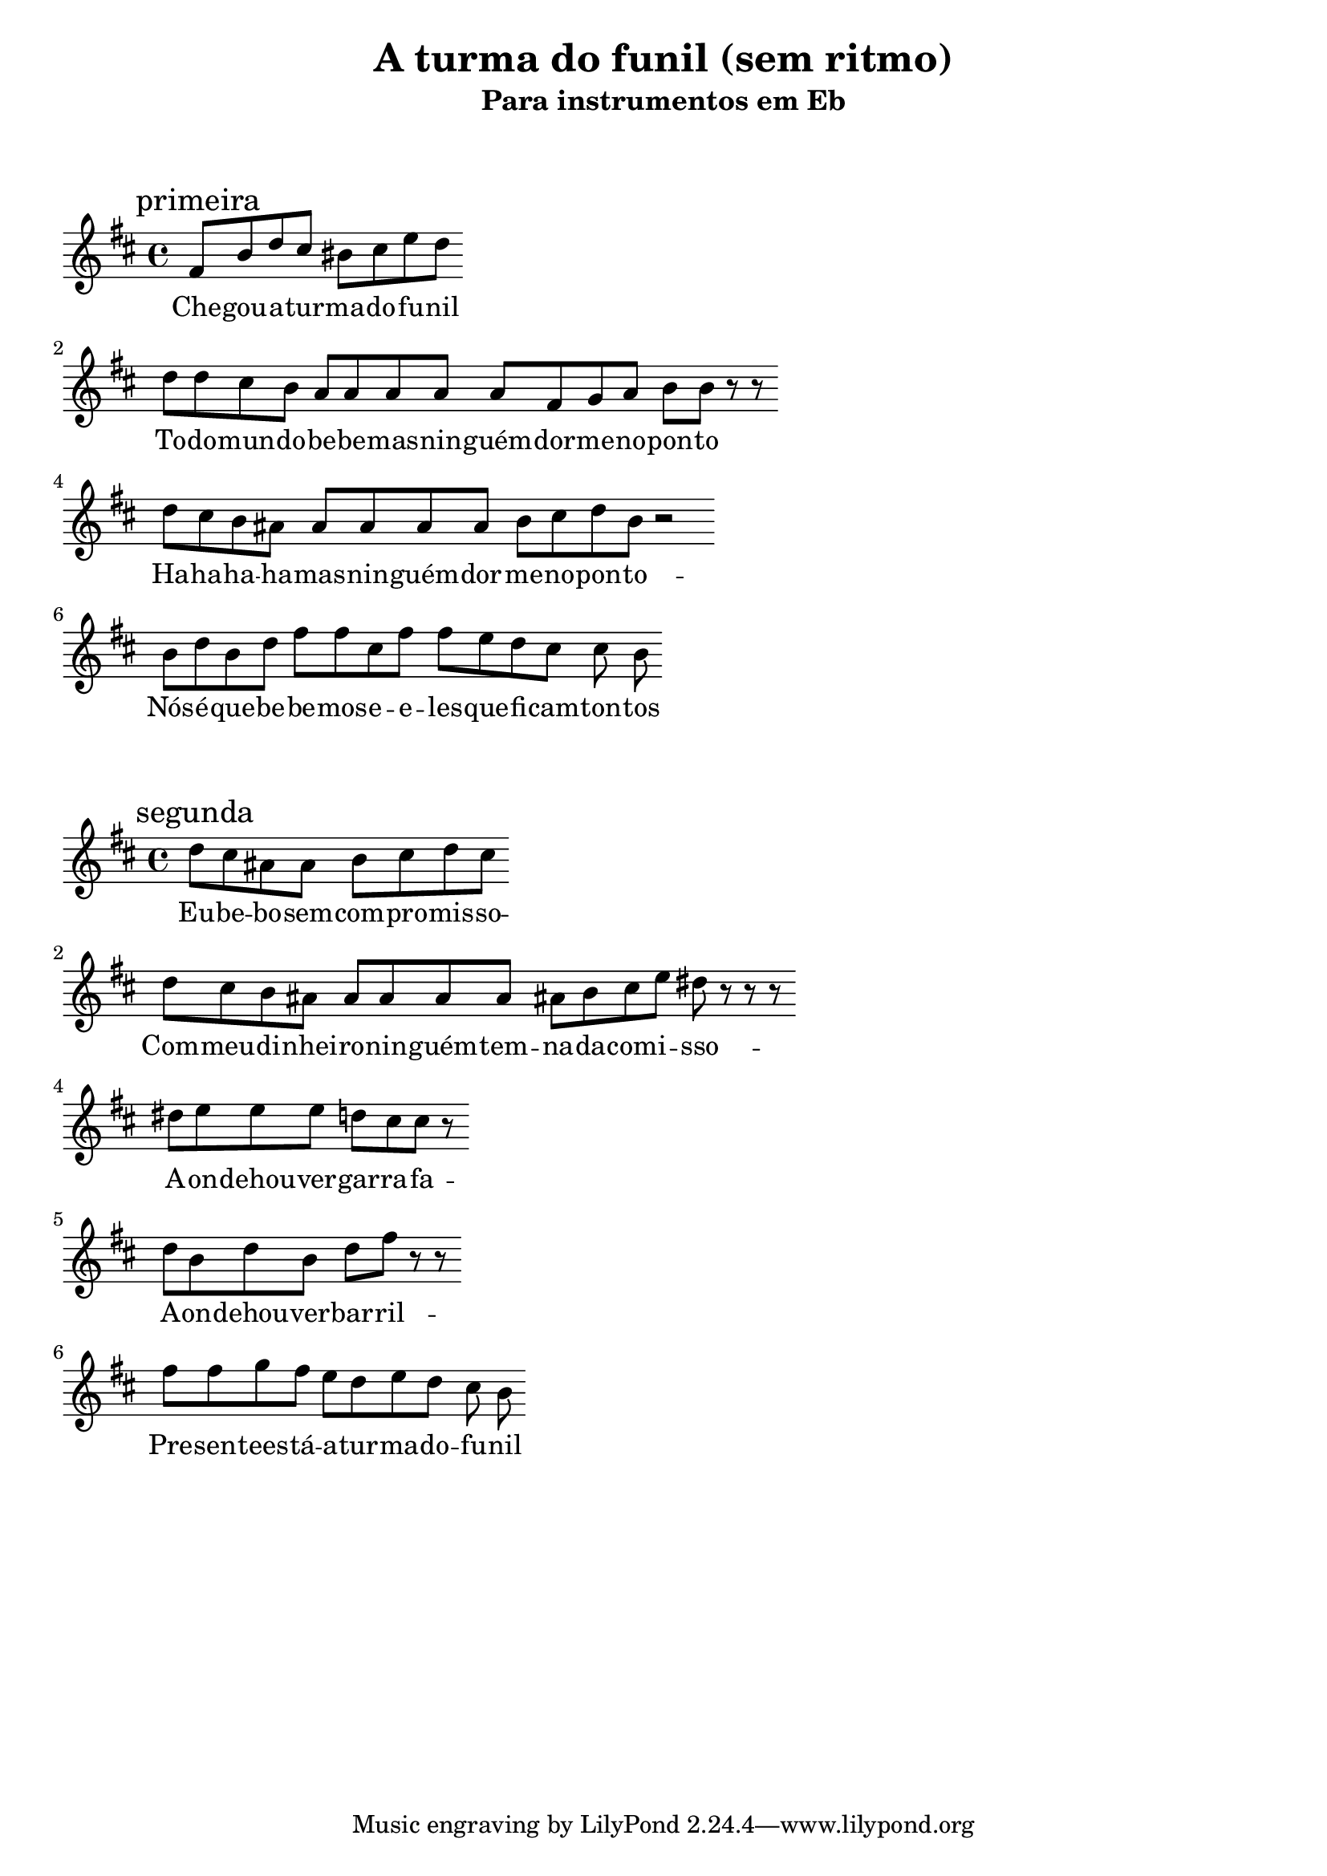 
\layout{
	indent = 0
	ragged-right = ##t

    \context {
      \Score
      \override BarLine #'transparent = ##t
    }
}


\header{
  title = "A turma do funil (sem ritmo)"
  subtitle = "Para instrumentos em Eb"
}

\markup { \vspace #2 }


% ATENÇÃO
% Tá escrita em Gm, mas eu transpnho pra Dm na hora de compilar (bes f)
%

parteum = \relative c' {
	\key g \minor
	
	\mark "primeira"	

  	d8 g bes a gis a c bes
	\break

	bes bes a g f f f f f d ees f g g    r r
	\break

	bes a g fis fis fis fis fis g a bes g   r2
	\break

	g8 bes g bes d d a d d c bes a a g

}

letraum = \lyricmode {
 	
	Che -- gou --  a --  tur -- ma --  do --  fu -- nil
	To -- do --  mun -- do --  be -- be --  mas --  nin -- guém --  dor -- me --  no --  pon -- to
	Ha --   ha --   ha --   ha --   mas --   nin --  guém --   dor --  me --   no --   pon --  to --  
	Nós --  é --  que --  be -- be -- mos --  e --  e -- les --  que --  fi -- cam  -- ton -- tos


}


partedois = \relative c' {
	\key g \minor

	\mark "segunda"

	bes' a fis fis g a bes a
	\break

	bes a g fis fis fis fis fis fis g a c b    r r r
	\break

	b c c c bes a a   r 
	\break

	bes g bes g bes d     r r
	\break

	d d ees d c bes c bes a g  



}

letradois = \lyricmode { 

	Eu --  be -- bo --  sem --  com -- pro -- mis -- so -- 
	Com --  meu --  di -- nhei -- ro --  nin -- guém --  tem --  na -- da --  com --  i -- sso -- 
	A -- on -- dehou -- ver --  gar -- ra -- fa -- 
	A -- on -- dehou -- ver --  bar -- ril -- 
	Pre -- sen -- tees -- tá --  a --  tur -- ma --  do --  fu -- nil

	
}

\score {
	<<
	\new Voice = "um" {
		\transpose bes d' {
			\parteum
		}
	}
	\new Lyrics \lyricsto "um" {
        \letraum
    }
	>>
}

\markup { \vspace #2 }

\score {
	<<
	\new Voice = "dois" {
		\transpose bes d' {
			\partedois
		}
	}
	\new Lyrics \lyricsto "dois" {
        \letradois
    }
	>>
}

\version "2.18.2"  % necessary for upgrading to future LilyPond versions.
